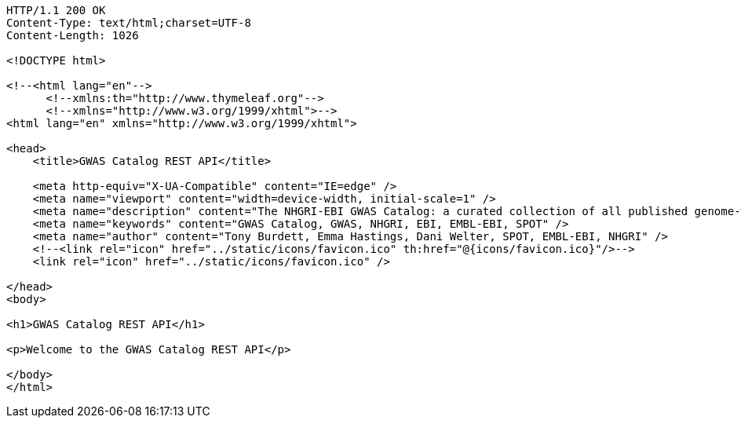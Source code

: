 [source,http,options="nowrap"]
----
HTTP/1.1 200 OK
Content-Type: text/html;charset=UTF-8
Content-Length: 1026

<!DOCTYPE html>

<!--<html lang="en"-->
      <!--xmlns:th="http://www.thymeleaf.org"-->
      <!--xmlns="http://www.w3.org/1999/xhtml">-->
<html lang="en" xmlns="http://www.w3.org/1999/xhtml">

<head>
    <title>GWAS Catalog REST API</title>

    <meta http-equiv="X-UA-Compatible" content="IE=edge" />
    <meta name="viewport" content="width=device-width, initial-scale=1" />
    <meta name="description" content="The NHGRI-EBI GWAS Catalog: a curated collection of all published genome-wide association studies, produced by a collaboration between EMBL-EBI and NHGRI" />
    <meta name="keywords" content="GWAS Catalog, GWAS, NHGRI, EBI, EMBL-EBI, SPOT" />
    <meta name="author" content="Tony Burdett, Emma Hastings, Dani Welter, SPOT, EMBL-EBI, NHGRI" />
    <!--<link rel="icon" href="../static/icons/favicon.ico" th:href="@{icons/favicon.ico}"/>-->
    <link rel="icon" href="../static/icons/favicon.ico" />

</head>
<body>

<h1>GWAS Catalog REST API</h1>

<p>Welcome to the GWAS Catalog REST API</p>

</body>
</html>
----
